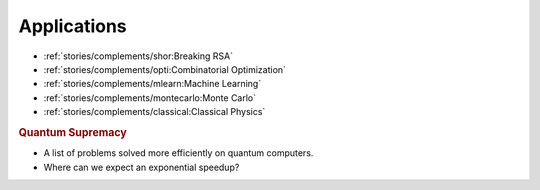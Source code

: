 
Applications
============

* :ref:`stories/complements/shor:Breaking RSA`
* :ref:`stories/complements/opti:Combinatorial Optimization`
* :ref:`stories/complements/mlearn:Machine Learning`
* :ref:`stories/complements/montecarlo:Monte Carlo`
* :ref:`stories/complements/classical:Classical Physics`

.. rubric:: Quantum Supremacy

- A list of problems solved more efficiently on quantum computers.
- Where can we expect an exponential speedup?
